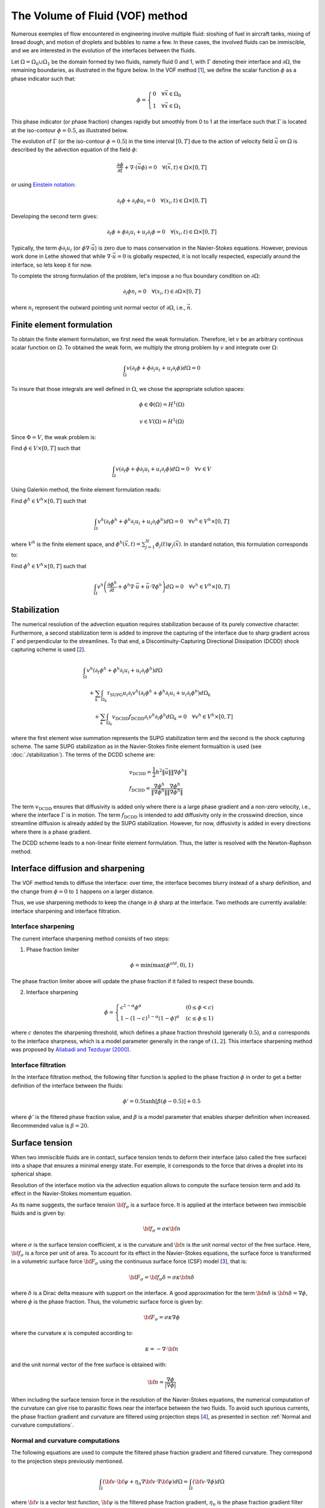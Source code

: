 The Volume of Fluid (VOF) method
#############################################

Numerous exemples of flow encountered in engineering involve multiple fluid: sloshing of fuel in aircraft tanks, mixing of bread dough, and motion of droplets and bubbles to name a few. In these cases, the involved fluids can be immiscible, and we are interested in the evolution of the interfaces between the fluids.

Let :math:`\Omega = \Omega_0 \cup \Omega_1` be the domain formed by two fluids, namely fluid 0 and 1, with :math:`\Gamma` denoting their interface and :math:`\partial \Omega`, the remaining boundaries, as illustrated in the figure below. In the VOF method [`1 <https://doi.org/10.1016/0021-9991(81)90145-5>`_], we define the scalar function :math:`\phi` as a phase indicator such that:

.. math::
  \phi =
  \begin{cases}
    0 \quad \forall \vec{x} \in \Omega_0\\
    1 \quad \forall \vec{x} \in \Omega_1
  \end{cases}

This phase indicator (or phase fraction) changes rapidly but smoothly from 0 to 1 at the interface such that :math:`\Gamma` is located at the iso-contour :math:`\phi=0.5`, as illustrated below.

.. image:: images/vof.png
    :alt: Schematic
    :align: center
    :width: 600

The evolution of :math:`\Gamma` (or the iso-contour :math:`\phi=0.5`) in the time interval :math:`[0,T]` due to the action of velocity field :math:`\vec{u}` on :math:`\Omega` is described by the advection equation of the field :math:`\phi`:

.. math::
  \frac{\partial \phi}{\partial t} + \nabla \cdot \left( \vec{u} \phi \right) = 0 \quad \forall (\vec{x},t)\in \Omega\times[0,T]

or using `Einstein notation <https://en.wikipedia.org/wiki/Einstein_notation>`_:

.. math::
  \partial_t \phi + \partial_i \phi u_i = 0 \quad \forall (x_i,t)\in \Omega\times[0,T]

Developing the second term gives:

.. math::
  \partial_t \phi + \phi\partial_i u_i + u_i\partial_i\phi = 0 \quad \forall (x_i,t)\in \Omega\times[0,T]

Typically, the term :math:`\phi\partial_i u_i` (or :math:`\phi \nabla \cdot \vec{u}`) is zero due to mass conservation in the Navier-Stokes equations. However, previous work done in Lethe showed that while :math:`\nabla \cdot \vec{u}=0` is globally respected, it is not locally respected, especially around the interface, so lets keep it for now.

To complete the strong formulation of the problem, let's impose a no flux boundary condition on :math:`\partial \Omega`:

.. math::
  \partial_i \phi n_i= 0 \quad \forall (x_i,t)\in \partial \Omega\times[0,T]

where :math:`n_i` represent the outward pointing unit normal vector of :math:`\partial \Omega`, i.e., :math:`\vec{n}`.

Finite element formulation
---------------------------

To obtain the finite element formulation, we first need the weak formulation. Therefore, let :math:`v` be an arbitrary continous scalar function on :math:`\Omega`. To obtained the weak form, we multiply the strong problem by :math:`v` and integrate over :math:`\Omega`:

.. math::
  \int_\Omega v \left( \partial_t \phi + \phi\partial_i u_i + u_i\partial_i\phi\right) d \Omega = 0

To insure that those integrals are well defined in :math:`\Omega`, we chose the appropriate solution spaces:

.. math::
  \phi \in \Phi(\Omega) = H^1(\Omega)

.. math::
  v \in V(\Omega) = H^1(\Omega)

Since :math:`\Phi=V`, the weak problem is:

Find :math:`\phi \in V \times [0,T]` such that

.. math::
  \int_\Omega v \left( \partial_t \phi + \phi\partial_i u_i + u_i\partial_i\phi\right) d \Omega = 0 \quad \forall v\in V

Using Galerkin method, the finite element formulation reads:

Find :math:`\phi^h \in V^h \times [0,T]` such that

.. math::
  \int_\Omega v^h \left( \partial_t \phi^h + \phi^h\partial_i u_i + u_i\partial_i\phi^h\right) d \Omega = 0 \quad \forall v^h\in V^h\times [0,T]

where :math:`V^h` is the finite element space, and :math:`\phi^h(\vec{x},t) = \sum_{j=1}^N \phi_j(t)\psi_j(\vec{x})`. In standard notation, this formulation corresponds to:

Find :math:`\phi^h \in V^h \times [0,T]` such that

.. math::
  \int_\Omega v^h \left(\frac{\partial \phi^h}{\partial t} + \phi^h \nabla \cdot \vec{u} + \vec{u}\cdot \nabla \phi^h \right) d \Omega = 0 \quad \forall v^h\in V^h\times [0,T]

Stabilization
--------------

The numerical resolution of the advection equation requires stabilization because of its purely convective character. Furthermore, a second stabilization term is added to improve the capturing of the interface due to sharp gradient across :math:`\Gamma` and perpendicular to the streamlines. To that end, a Discontinuity-Capturing Directional Dissipation (DCDD) shock capturing scheme is used [`2 <https://doi.org/10.1002/fld.505>`_].

.. math::

  &\int_\Omega v^h \left( \partial_t \phi^h + \phi^h\partial_i u_i + u_i\partial_i\phi^h\right) d \Omega \\
  &\quad + \sum_k \int_{\Omega_k}\tau_\mathrm{SUPG} u_i\partial_i v^h\left(\partial_t \phi^h + \phi^h\partial_i u_i + u_i\partial_i\phi^h \right) d \Omega_k \\
  &\qquad + \sum_k \int_{\Omega_k}v_\mathrm{DCDD}f_\mathrm{DCDD} \partial_i v^h \partial_i \phi^h  d \Omega_k  = 0 \quad \forall v^h\in V^h\times [0,T]

where the first element wise summation represents the SUPG stabilization term and the second is the shock capturing scheme. The same SUPG stabilization as in the Navier-Stokes finite element formualtion is used (see :doc:`./stabilization`). The terms of the DCDD scheme are:

.. math::

  &v_\mathrm{DCDD} = \frac{1}{2} h^2 \|\vec{u}\| \| \nabla \phi^h \| \\
  &f_\mathrm{DCDD} = \frac{\nabla \phi^h}{\| \nabla \phi^h \|} \frac{\nabla \phi^h}{\| \nabla \phi^h \|}

The term :math:`v_\mathrm{DCDD}` ensures that diffusivity is added only where there is a large phase gradient and a non-zero velocity, i.e., where the interface :math:`\Gamma` is in motion. The term :math:`f_\mathrm{DCDD}` is intended to add diffusivity only in the crosswind direction, since streamline diffusion is already added by the SUPG stabilization. However, for now, diffusivity is added in every directions where there is a phase gradient.

The DCDD scheme leads to a non-linear finite element formulation. Thus, the latter is resolved with the Newton-Raphson method.

Interface diffusion and sharpening
-----------------------------------

The VOF method tends to diffuse the interface: over time, the interface becomes blurry instead of a sharp definition, and the change from :math:`\phi = 0` to :math:`1` happens on a larger distance.

Thus, we use sharpening methods to keep the change in :math:`\phi` sharp at the interface. Two methods are currently available: interface sharpening and interface filtration.

""""""""""""""""""""""""""""""""
Interface sharpening
""""""""""""""""""""""""""""""""

The current interface sharpening method consists of two steps:


1. Phase fraction limiter

.. math::

    \phi = \min \left( \max \left(\phi^{old},0 \right),1 \right)

The phase fraction limiter above will update the phase fraction if it failed to respect these bounds.


2. Interface sharpening

.. math::

    \phi =
    \begin{cases}
    c^{1-\alpha} \phi^{\alpha} &  (0 \leq \phi < c  ) \\
    1-(1-c)^{1-\alpha}(1-\phi)^{\alpha} & (c \leq \phi \leq 1  )
    \end{cases}

where :math:`c` denotes the sharpening threshold, which defines
a phase fraction threshold (generally :math:`0.5`), and :math:`\alpha` corresponds to the interface sharpness, which is a model parameter generally in the range of :math:`(1,2]`. This interface sharpening method was proposed by `Aliabadi and Tezduyar (2000)`_.

.. _Aliabadi and Tezduyar (2000):  https://www.sciencedirect.com/science/article/pii/S0045782500002000

""""""""""""""""""""""""""""""""
Interface filtration
""""""""""""""""""""""""""""""""

In the interface filtration method, the following filter function is applied to the phase fraction :math:`\phi` in order to get a better definition of the interface between the fluids:

.. math::
    \phi' = 0.5 \tanh[\beta(\phi-0.5)] + 0.5

where :math:`\phi'` is the filtered phase fraction value, and :math:`\beta` is a model parameter that enables sharper definition when increased. Recommended value is :math:`\beta=20`.

Surface tension
---------------

When two immiscible fluids are in contact, surface tension tends to deform their interface (also called the free surface) into a shape that ensures a minimal energy state. For exemple, it corresponds to the force that drives a droplet into its spherical shape.

Resolution of the interface motion via the advection equation allows to compute the surface tension term and add its effect in the Navier-Stokes momentum equation.

As its name suggests, the surface tension :math:`\bf{f_{\sigma}}` is a surface force. It is applied at the interface between two immiscible fluids and is given by:

.. math::

    {\bf{f_{\sigma}}} = \sigma \kappa {\bf{n}}

where :math:`\sigma` is the surface tension coefficient, :math:`\kappa` is the curvature and :math:`\bf{n}` is the unit normal vector of the free surface. Here, :math:`{\bf{f_{\sigma}}}` is a force per unit of area. To account for its effect in the Navier-Stokes equations, the surface force is transformed in a volumetric surface force :math:`\bf{F_{\sigma}}` using the continuous surface force (CSF) model [`3 <https://doi.org/10.1016/0021-9991(92)90240-Y>`_], that is:

.. math::

    {\bf{F_{\sigma}}} = \bf{f_{\sigma}} \delta = \sigma \kappa {\bf{n}}\delta

where :math:`\delta` is a Dirac delta measure with support on the interface. A good approximation for the term :math:`{\bf{n}}\delta` is :math:`{\bf{n}}\delta = \nabla \phi`, where :math:`\phi` is the phase fraction. Thus, the volumetric surface force is given by:

.. math::

    {\bf{F_{\sigma}}} =  \sigma \kappa \nabla \phi

where the curvature :math:`\kappa` is computed according to:

.. math::

    \kappa = - \nabla \cdot \bf{n}

and the unit normal vector of the free surface is obtained with:

.. math::

    \bf{n} = \frac{\nabla \phi}{|\nabla \phi|}

When including the surface tension force in the resolution of the Navier-Stokes equations, the numerical computation of the curvature can give rise to parasitic flows near the interface between the two fluids. To avoid such spurious currents, the phase fraction gradient and curvature are filtered using projection steps [`4 <https://doi.org/10.1002/fld.2643>`_], as presented in section :ref:`Normal and curvature computations`.

.. _Normal and curvature computations:

"""""""""""""""""""""""""""""""""
Normal and curvature computations
"""""""""""""""""""""""""""""""""

The following equations are used to compute the filtered phase fraction gradient and filtered curvature. They correspond to the projection steps previously mentioned.

.. math::

    \int_\Omega \left( {\bf{v}} \cdot {\bf{\psi}} + \eta_n \nabla {\bf{v}} \cdot \nabla {\bf{\psi}} \right) d\Omega = \int_\Omega \left( {\bf{v}} \cdot \nabla {\phi} \right) d\Omega

where :math:`{\bf{v}}` is a vector test function, :math:`\bf{\psi}` is the filtered phase fraction gradient, :math:`\eta_n` is the phase fraction gradient filter value, and :math:`\phi` is the phase fraction.

.. math::

    \int_\Omega \left( v \kappa + \eta_\kappa \nabla v \cdot \nabla \kappa \right) d\Omega = \int_\Omega \left( \nabla v \cdot \frac{\bf{\psi}}{|\bf{\psi}|} \right) d\Omega

where :math:`\kappa` is the filtered curvature, and :math:`\eta_\kappa` is the curvature filter value, and :math:`v` is a test function.

The phase fraction gradient filter :math:`\eta_n` and the curvature filter value :math:`\eta_\kappa` are respectively computed according to:

.. math::

  \eta_n = \alpha h^2

  \eta_\kappa = \beta h^2

where :math:`\alpha` and :math:`\beta` are user-defined factors, and :math:`h` is the cell size.


References
-----------

`[1] <https://doi.org/10.1016/0021-9991(81)90145-5>`_ Hirt, C.W., Nichols, B.D., 1981. Volume of fluid (VOF) method for the dynamics of free boundaries. Journal of computational physics, 39(1), pp.201-225.

`[2] <https://doi.org/10.1002/fld.505>`_ Tezduyar, T.E., 2003. omputation of moving boundaries and interfaces and stabilization parameters. Journal of numerical methods in fluids physics, 43, pp.555-575.

`[3] <https://doi.org/10.1016/0021-9991(92)90240-Y>`_ Brackbill, J.U., Kothe, D.B. and Zemach, C., 1992. A continuum method for modeling surface tension. Journal of computational physics, 100(2), pp.335-354.

`[4] <https://doi.org/10.1002/fld.2643>`_ Zahedi, S., Kronbichler, M. and Kreiss, G., 2012. Spurious currents in finite element based level set methods for two‐phase flow. International Journal for Numerical Methods in Fluids, 69(9), pp.1433-1456.
